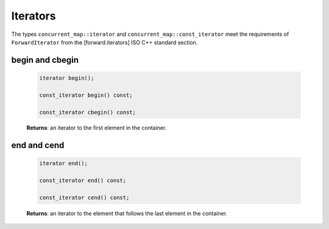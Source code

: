 .. SPDX-FileCopyrightText: 2019-2020 Intel Corporation
..
.. SPDX-License-Identifier: CC-BY-4.0

=========
Iterators
=========

The types ``concurrent_map::iterator`` and ``concurrent_map::const_iterator``
meet the requirements of ``ForwardIterator`` from the [forward.iterators] ISO C++ standard section.

begin and cbegin
----------------

    .. code:: cpp

        iterator begin();

        const_iterator begin() const;

        const_iterator cbegin() const;

    **Returns**: an iterator to the first element in the container.

end and cend
------------

    .. code:: cpp

        iterator end();

        const_iterator end() const;

        const_iterator cend() const;

    **Returns**: an iterator to the element that follows the last element in the container.
